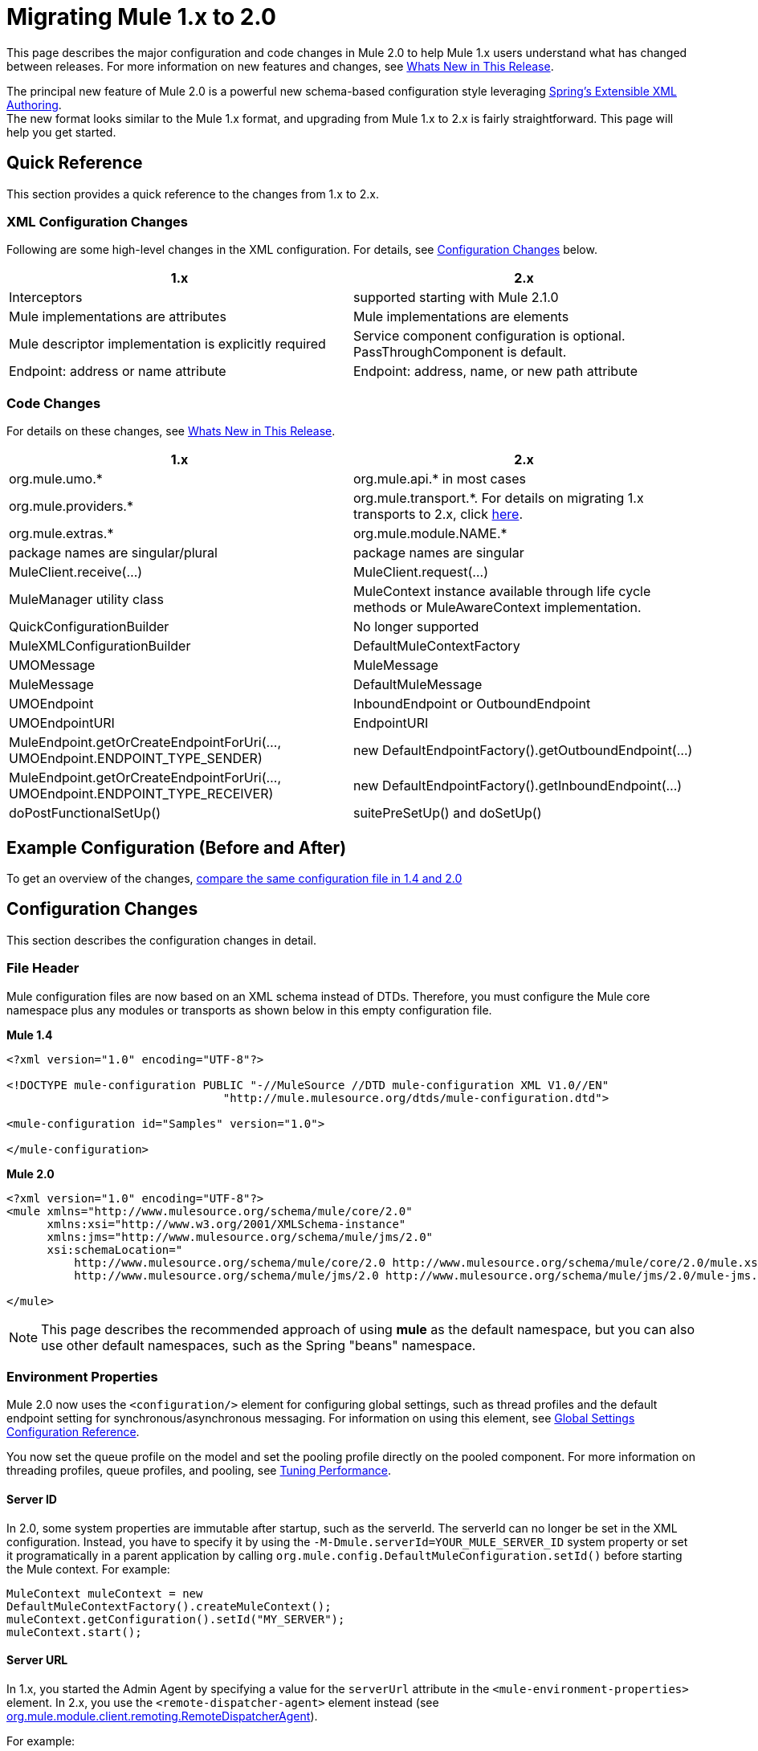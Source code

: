 = Migrating Mule 1.x to 2.0
:keywords: release notes

This page describes the major configuration and code changes in Mule 2.0 to help Mule 1.x users understand what has changed between releases. For more information on new features and changes, see link:#[Whats New in This Release].

The principal new feature of Mule 2.0 is a powerful new schema-based configuration style leveraging http://static.springframework.org/spring/docs/2.0.x/reference/extensible-xml.html[Spring's Extensible XML Authoring]. +
The new format looks similar to the Mule 1.x format, and upgrading from Mule 1.x to 2.x is fairly straightforward. This page will help you get started.

== Quick Reference

This section provides a quick reference to the changes from 1.x to 2.x.

=== XML Configuration Changes

Following are some high-level changes in the XML configuration. For details, see link:#MigratingMule1.xto2.0-changes[Configuration Changes] below.

[width="100%",cols="50%,50%",options="header",]
|===
|1.x |2.x
|Interceptors |supported starting with Mule 2.1.0
|Mule implementations are attributes |Mule implementations are elements
|Mule descriptor implementation is explicitly required |Service component configuration is optional. PassThroughComponent is default.
|Endpoint: address or name attribute |Endpoint: address, name, or new path attribute
|===

=== Code Changes

For details on these changes, see link:#[Whats New in This Release].

[width="100%",cols="50%,50%",options="header",]
|===
|1.x |2.x

| org.mule.umo.*
| org.mule.api.* in most cases

| org.mule.providers.*
| org.mule.transport.*. For details on migrating 1.x transports to 2.x, click http://mulesource.org/display/MULEFORGEDEV/Migrating+MuleForge+Transports+to+2.0[here].

| org.mule.extras.*
| org.mule.module.NAME.*

| package names are singular/plural
| package names are singular

| MuleClient.receive(...)
| MuleClient.request(...)

| MuleManager utility class
| MuleContext instance available through life cycle methods or MuleAwareContext implementation.

| QuickConfigurationBuilder
| No longer supported

| MuleXMLConfigurationBuilder
| DefaultMuleContextFactory

| UMOMessage
| MuleMessage

| MuleMessage
| DefaultMuleMessage

| UMOEndpoint
| InboundEndpoint or OutboundEndpoint

| UMOEndpointURI
| EndpointURI

| MuleEndpoint.getOrCreateEndpointForUri(..., UMOEndpoint.ENDPOINT_TYPE_SENDER)
| new DefaultEndpointFactory().getOutboundEndpoint(...)

| MuleEndpoint.getOrCreateEndpointForUri(..., UMOEndpoint.ENDPOINT_TYPE_RECEIVER)
| new DefaultEndpointFactory().getInboundEndpoint(...)

| doPostFunctionalSetUp()
| suitePreSetUp() and doSetUp()
|===


== Example Configuration (Before and After)

To get an overview of the changes, http://fisheye.codehaus.org/browse/mule/branches/mule-2.x/examples/loanbroker/esn/conf/loan-broker-async-config.xml?r1=5964&r2=10669[compare the same configuration file in 1.4 and 2.0]

== Configuration Changes

This section describes the configuration changes in detail.

=== File Header

Mule configuration files are now based on an XML schema instead of DTDs. Therefore, you must configure the Mule core namespace plus any modules or transports as shown below in this empty configuration file.

*Mule 1.4*

[source,xml,linenums]
----
<?xml version="1.0" encoding="UTF-8"?>

<!DOCTYPE mule-configuration PUBLIC "-//MuleSource //DTD mule-configuration XML V1.0//EN"
                                "http://mule.mulesource.org/dtds/mule-configuration.dtd">

<mule-configuration id="Samples" version="1.0">

</mule-configuration>
----

*Mule 2.0*

[source,xml,linenums]
----
<?xml version="1.0" encoding="UTF-8"?>
<mule xmlns="http://www.mulesource.org/schema/mule/core/2.0"
      xmlns:xsi="http://www.w3.org/2001/XMLSchema-instance"
      xmlns:jms="http://www.mulesource.org/schema/mule/jms/2.0"
      xsi:schemaLocation="
          http://www.mulesource.org/schema/mule/core/2.0 http://www.mulesource.org/schema/mule/core/2.0/mule.xsd
          http://www.mulesource.org/schema/mule/jms/2.0 http://www.mulesource.org/schema/mule/jms/2.0/mule-jms.xsd">

</mule>
----

[NOTE]
This page describes the recommended approach of using *mule* as the default namespace, but you can also use other default namespaces, such as the Spring "beans" namespace.

=== Environment Properties

Mule 2.0 now uses the `<configuration/>` element for configuring global settings, such as thread profiles and the default endpoint setting for synchronous/asynchronous messaging. For information on using this element, see link:#[Global Settings Configuration Reference].

You now set the queue profile on the model and set the pooling profile directly on the pooled component. For more information on threading profiles, queue profiles, and pooling, see link:#[Tuning Performance].

==== Server ID

In 2.0, some system properties are immutable after startup, such as the serverId. The serverId can no longer be set in the XML configuration. Instead, you have to specify it by using the `-M-Dmule.serverId=YOUR_MULE_SERVER_ID` system property or set it programatically in a parent application by calling `org.mule.config.DefaultMuleConfiguration.setId()` before starting the Mule context. For example:

[source,java,linenums]
----
MuleContext muleContext = new
DefaultMuleContextFactory().createMuleContext();
muleContext.getConfiguration().setId("MY_SERVER");
muleContext.start();
----

==== Server URL

In 1.x, you started the Admin Agent by specifying a value for the `serverUrl` attribute in the `<mule-environment-properties>` element. In 2.x, you use the `<remote-dispatcher-agent>` element instead (see http://www.mulesoft.org/docs/site/current/apidocs/org/mule/module/client/remoting/RemoteDispatcherAgent.html[org.mule.module.client.remoting.RemoteDispatcherAgent]).

For example:
[source,xml,linenums]
----
<client:remote-dispatcher-agent>
    <client:remote-endpoint address="tcp://localhost:60504" synchronous="true" />
</client:remote-dispatcher-agent>
----

=== Connectors

Just as with Mule 1.x, connectors are configured as top-level elements in the Mule configuration, but they now use transport-specific schemas. The connector elements have changed accordingly as shown below:

*Mule 1.4*
[source,xml,linenums]
----
<connector className="org.mule.providers.vm.VMConnector"/>
<connector className="org.mule.providers.jms.JmsConnector"/>
----


*Mule 2.0*
[source,xml,linenums]
----
<vm:connector/>
<jms:connector/>
----

The new approach provides a huge advantage in that each transport now defines its own syntax for configuring connectors, avoiding class names and untyped properties. Additionally, you can use your favorite IDE's auto-completion feature, making Mule 2.0 fast and easy to configure.

Following is another example illustrating a stdio connector taken from the echo example:

*Mule 1.4*
[source,xml,linenums]
----
<connector name="SystemStreamConnector" className="org.mule.providers.stream.SystemStreamConnector">
    <properties>
        <property name="promptMessage" value="Please enter something: "/>
        <property name="messageDelayTime" value="1000"/>
    </properties>
</connector>
----

*Mule 2.0*
[source,xml,linenums]
----
<stdio:connector name="SystemStreamConnector"
                 promptMessage="Please enter something: "
                 messageDelayTime="1000"/>
----

[NOTE]
To use a specific transport, you must import its namespace as explained above.

=== Endpoints

Endpoints are now easier to configure and more context-specific in Mule 2.0, as described below.

*Global Endpoints*

Global endpoints act as endpoint templates, allowing you to configure and reuse an endpoint configuration for multiple logical endpoints. To configure a global endpoint, you use the "endpoint" element as a top-level element instead of on routers or exception strategies. You can configure all the same elements on a global endpoint as on a logical endpoint, including making them transport-specific. +
An <endpoint-identifier> in 1.4 is equivalent to a global endpoint in 2.0 that just has a URI configured.

Notes:

* Be careful defining transformers on global endpoints that are referenced by inbound and outbound endpoints, as transformers are not the same for inbound and outbound endpoints.
* Although logical endpoints inherit and can extend a global endpoint configuration, you cannot extend properties. Properties configured on a logical endpoint will overwrite properties configured on the referenced global endpoint.

*Explicit Endpoint Types*

You now specify endpoint types explicitly (inbound, outbound, or response). This approach allows endpoints to have more specific configuration. For example, by specifying an endpoint as inbound, you could ensure that pollingFrequency is configured on the inbound file connector but not on its outbound counterpart.

*Transport-specific Endpoints*

Endpoint configuration has been improved to avoid untyped properties. Some of these properties are cross-transport attributes or elements, whereas others are defined by transport-specific endpoint definitions.

*Mule 1.4*
[source,xml,linenums]
----
<endpoint address="pop3://bob:secret@localhost:62002" transformers="BytesToMime"/>
----
*Mule 2.0*
[source,xml,linenums]
----
<pop3:inbound-endpoint user="bob" password="secret" host="localhost" port="62002">
    <email:bytes-to-mime-transformer/>
</pop3:inbound-endpoint>
----
=== Services and Components (Formerly MuleDescriptors)

Services and components are now configured differently. Following are the two versions of the Mule Hello example:

*Mule 1.4*
[source,xml,linenums]
----
<mule-descriptor name="ChitChatUMO" implementation="org.mule.samples.hello.ChitChatter">
    <inbound-router>
        <endpoint address="vm://chitchatter" transformers="NameStringToChatString"/>
    </inbound-router>
    <outbound-router>
        <router className="org.mule.routing.outbound.OutboundPassThroughRouter">
            <endpoint address="stream://System.out" transformers="ChatStringToString" />
        </router>
    </outbound-router>
</mule-descriptor>
----
*Mule 2.0*
[source,xml,linenums]
----
<service name="ChitChatUMO">
    <inbound>
        <vm:inbound-endpoint path="chitchatter" transformer-refs="NameStringToChatString"/>
    </inbound>
    <component class="org.mule.samples.hello.ChitChatter"/>
    <outbound>
        <outbound-pass-through-router>
            <stdio:outbound-endpoint system="OUT" transformer-refs="ChatStringToString"/>
        </outbound-pass-through-router>
    </outbound>
</service>
----
Following is a description of the changes:

*New Nomenclature:*

*MuleDescriptor* is now *Service* +
*Implementation* is now *Component*

*Extensibility:*

A component is abstract, allowing multiple implementation types. By default, Mule includes two implementations: <component/> and <pooled-component/>. Other modules can add other component types.

The <component> and <pooled-component> elements are configured in exactly the same way, except that the <pooled-component> has an additional optional <pooling-profile> child element that can be use to customize the pool behavior. These elements can either use the "class" attribute or define an object-factory as a child element. If you use the "class" attribute, the prototype object factory will be used by default. You can configure components with singleton, prototype, and Spring object factories.

*Minimal Configuration:*
[source,xml,linenums]
----
<component class="org.your.PrototypeComponent"/>
..
<pooled-component class="org.your.PooledPrototypeComponent"/>
----
*Complete Configuration Example:*
[source,xml,linenums]
----
<spring:bean name="myPooledSpringBeanComponent" class="org.your.PooledSpringBeanComponent" />
..
<pooled-component>
    <reflection-entry-point-resolver/>
    <spring-object bean="myPooledSpringBeanComponent"/>
    <custom-lifecycle-adapter-factory class="org.mule.config.spring.parsers.specific.TestLifecycleAdapterFactory"/>
    <binding interface="java.lang.String" method="setMethod">
        <outbound-endpoint address="vm://myEndpoint" />
    </binding>
    <pooling-profile exhaustedAction="WHEN_EXHAUSTED_FAIL"
        initialisationPolicy="INITIALISE_ALL" maxActive="1"
        maxIdle="2" maxWait="3" />
</pooled-component>
----
=== Routers and Filters

Routers and filters also take advantage of the new schema-based configuration. Most are defined in Mule, but specific modules and transports can also contribute routers or filters by defining them in their own namespace.

*Mule 1.4*
[source,xml,linenums]
----
<router className="org.mule.routing.inbound.SelectiveConsumer"/>

<router className="org.mule.routing.outbound.FilteringOutboundRouter"/>
<router className="org.mule.routing.outbound.MulticastingRouter"/>
<router className="org.my.CustomRouter"/>
----
*Mule 2.0*
[source,xml,linenums]
----
<selective-consumer-router/>
<filtering-router/>
<multicasting-router/>
<custom-inbound-router class="org.my.CustomRouter"/>
----
*Mule 1.4*
[source,xml,linenums]
----
<global-endpoints>
  <endpoint name="CustomerResponses" address="vm://customer.responses"/>
</global-endpoints>
..
<router className="org.mule.routing.outbound.FilteringOutboundRouter">
    <global-endpoint name="CustomerResponses"/>
    <filter expectedType="org.mule.examples.loanbroker.messages.LoanQuote" className="org.mule.routing.filters.PayloadTypeFilter"/>
</router>
----
*Mule 2.0*
[source,xml,linenums]
----
<vm:endpoint name="CustomerResponses" path="customer.responses"/>
..
<filtering-router>
    <outbound-endpoint ref="CustomerResponses"/>
    <payload-type-filter expectedType="org.mule.examples.loanbroker.messages.LoanQuote"/>
</filtering-router>
----
_(Taken from LoanBroker ESN Example)_

=== Transformers

Transformers also take advantage of the new schema-based configuration. Modules and transports contribute transformers by defining them in their own namespace.

Transformers are now defined directly rather than by specifying class names.

*Mule 1.4*
[source,xml,linenums]
----
<transformer className="org.mule.transformers.simple.MessagePropertiesTransformer"/>
<transformer className="org.mule.transformers.simple.ByteArrayToObject"/>
<transformer className="org.mule.transformers.xml.XsltTransformer"/>
<transformer className="org.my.CustomTransformer"/>
----
*Mule 2.0*
[source,xml,linenums]
----
<message-properties-transformer/>
<byte-array-to-object-transformer/>
<xml:xslt-transformer/>
<custom-transformer class="org.my.CustomTransformer"/>
----
Custom transformers can still be used with the "custom-transformer" element.

Transformers can be referenced from endpoints using the "transformer-refs" attribute or can be declared inline.

*Mule 1.4*
[source,xml,linenums]
----
<global-endpoint name="CustomerRequestsREST" transformers="RestRequestToCustomerRequestTransformer"/>
----
*Mule 2.0*
[source,xml,linenums]
----
<inbound-endpoint ref="CustomerRequestsREST" transformer-refs="Transformer1 Transformer2"/>

<inbound-endpoint ref="CustomerRequestsREST">
    <transformer ref="RestRequestToCustomerRequestTransformer" />
</inbound-endpoint>

<inbound-endpoint ref="IncomingData">
    <byte-array-to-object-transformer/>
</inbound-endpoint>
----
=== Bridging

Bridging configuration has been simplified in Mule 2.0. To implement a bridge service, you simply configure inbound and outbound routers. Bridging occurs implicitly.

*Mule 1.4*
[source,xml,linenums]
----
<mule-descriptor name="bridge" implementation="org.mule.components.simple.BridgeComponent">
    <inbound-router>
        <endpoint address="vm://bridge.inbound"/>
    </inbound-router>
    <outbound-router>
        <router className="org.mule.routing.outbound.OutboundPassThroughRouter">
            <endpoint address="vm://bridge.outbound"/>
        </router>
    </outbound-router>
</mule-descriptor>
----
*Mule 2.0*
[source,xml,linenums]
----
<service name="bridge">
   <inbound>
       <vm:inbound-endpoint path="bridge.inbound"/>
   </inbound>
   <outbound>
       <outbound-pass-through-router>
           <vm:outbound-endpoint path="bridge.outbound"/>
       </outbound-pass-through-router>
   </outbound>
</service>
----
The "bridge-component" and "pass-through-component" can still be used for backward-compatibility but are no longer needed.

=== Exception Strategies

Developers now have much finer control over transactions through configuration. Pattern matching filters can be used to match different types of exceptions. For example:
[source,xml,linenums]
----
<model>
    <default-service-exception-strategy>
        <commit-transaction exception-pattern="*">
        <jms:outbound-endpoint queue="DLQ"/>
    </default-service-exception-strategy>
    ...
</model>
----
This configuration tells Mule to keep any current transaction open until after we dispatch to the JMS DLQ (Dead Letter Queue), and then commit the current transaction.

For certain transactions, you may want to roll back the transaction immediately. For example:
[source,xml,linenums]
----
<model>
    <default-service-exception-strategy>
        <commit-transaction exception-pattern="*">
        <rollback-transaction exception-pattern"com.acme.a.*,com.acme.b.*"/>
        <jms:outbound-endpoint queue="DLQ"/>
    </default-service-exception-strategy>
    ...
</model>
----
This configuration tells Mule to roll back transactions when there are exceptions with packages `com.acme.a` and `com.acme.b`. Otherwise, commit the current transaction. Note that the `<rollback-transaction>` has priority over the `<commit-transaction>` element.


http://www.mulesoft.org/documentation/display/MULERELEASENOTES/Mule+ESB+EE+2.2+Release+Notes[<< Previous: *Mule Enterprise 2.2 Release Notes*]

link:#[Next: *Migrating Mule 2.0 to 2.1* >>]
